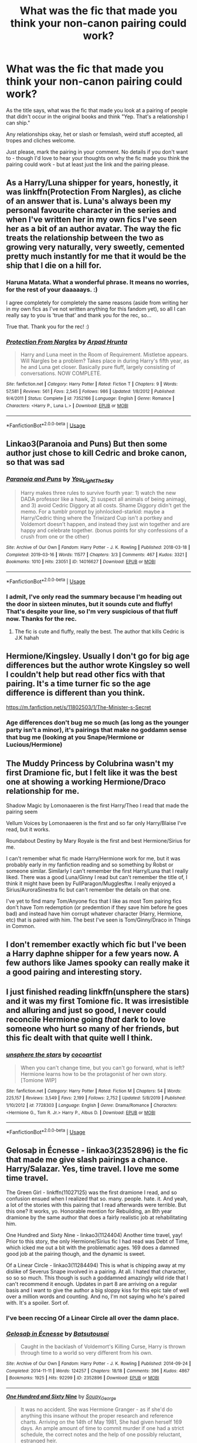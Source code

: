 #+TITLE: What was the fic that made you think your non-canon pairing could work?

* What was the fic that made you think your non-canon pairing could work?
:PROPERTIES:
:Author: Avalon1632
:Score: 17
:DateUnix: 1583607754.0
:DateShort: 2020-Mar-07
:FlairText: Request
:END:
As the title says, what was the fic that made you look at a pairing of people that didn't occur in the original books and think "Yep. That's a relationship I can ship."

Any relationships okay, het or slash or femslash, weird stuff accepted, all tropes and cliches welcome.

Just please, mark the pairing in your comment. No details if you don't want to - though I'd love to hear your thoughts on why the fic made you think the pairing could work - but at least just the link and the pairing please.


** As a Harry/Luna shipper for years, honestly, it was linkffn(Protection From Nargles), as cliche of an answer that is. Luna's always been my personal favourite character in the series and when I've written her in my own fics I've seen her as a bit of an author avatar. The way the fic treats the relationship between the two as growing very naturally, very sweetly, cemented pretty much instantly for me that it would be the ship that I die on a hill for.
:PROPERTIES:
:Author: Chloe9001
:Score: 12
:DateUnix: 1583611470.0
:DateShort: 2020-Mar-07
:END:

*** Haruna Matata. What a wonderful phrase. It means no worries, for the rest of your daaaaays. :)

I agree completely for completely the same reasons (aside from writing her in my own fics as I've not written anything for this fandom yet), so all I can really say to you is 'true that' and thank you for the rec, so...

True that. Thank you for the rec! :)
:PROPERTIES:
:Author: Avalon1632
:Score: 2
:DateUnix: 1583660440.0
:DateShort: 2020-Mar-08
:END:


*** [[https://www.fanfiction.net/s/7352166/1/][*/Protection From Nargles/*]] by [[https://www.fanfiction.net/u/3205163/Arpad-Hrunta][/Arpad Hrunta/]]

#+begin_quote
  Harry and Luna meet in the Room of Requirement. Mistletoe appears. Will Nargles be a problem? Takes place in during Harry's fifth year, as he and Luna get closer. Basically pure fluff, largely consisting of conversations. NOW COMPLETE.
#+end_quote

^{/Site/:} ^{fanfiction.net} ^{*|*} ^{/Category/:} ^{Harry} ^{Potter} ^{*|*} ^{/Rated/:} ^{Fiction} ^{T} ^{*|*} ^{/Chapters/:} ^{9} ^{*|*} ^{/Words/:} ^{57,581} ^{*|*} ^{/Reviews/:} ^{561} ^{*|*} ^{/Favs/:} ^{2,545} ^{*|*} ^{/Follows/:} ^{986} ^{*|*} ^{/Updated/:} ^{1/8/2012} ^{*|*} ^{/Published/:} ^{9/4/2011} ^{*|*} ^{/Status/:} ^{Complete} ^{*|*} ^{/id/:} ^{7352166} ^{*|*} ^{/Language/:} ^{English} ^{*|*} ^{/Genre/:} ^{Romance} ^{*|*} ^{/Characters/:} ^{<Harry} ^{P.,} ^{Luna} ^{L.>} ^{*|*} ^{/Download/:} ^{[[http://www.ff2ebook.com/old/ffn-bot/index.php?id=7352166&source=ff&filetype=epub][EPUB]]} ^{or} ^{[[http://www.ff2ebook.com/old/ffn-bot/index.php?id=7352166&source=ff&filetype=mobi][MOBI]]}

--------------

*FanfictionBot*^{2.0.0-beta} | [[https://github.com/tusing/reddit-ffn-bot/wiki/Usage][Usage]]
:PROPERTIES:
:Author: FanfictionBot
:Score: 1
:DateUnix: 1583611490.0
:DateShort: 2020-Mar-07
:END:


** Linkao3(Paranoia and Puns) But then some author just chose to kill Cedric and broke canon, so that was sad
:PROPERTIES:
:Author: FranZarichPotter
:Score: 7
:DateUnix: 1583609327.0
:DateShort: 2020-Mar-07
:END:

*** [[https://archiveofourown.org/works/14016627][*/Paranoia and Puns/*]] by [[https://www.archiveofourown.org/users/You_Light_The_Sky/pseuds/You_Light_The_Sky][/You_Light_The_Sky/]]

#+begin_quote
  Harry makes three rules to survive fourth year: 1) watch the new DADA professor like a hawk, 2) suspect all animals of being animagi, and 3) avoid Cedric Diggory at all costs. Shame Diggory didn't get the memo. For a tumblr prompt by johnlocked-starkid: maybe a Harry/Cedric thing where the Triwizard Cup isn't a portkey and Voldemort doesn't happen, and instead they just win together and are happy and celebrate together. (bonus points for shy confessions of a crush from one or the other)
#+end_quote

^{/Site/:} ^{Archive} ^{of} ^{Our} ^{Own} ^{*|*} ^{/Fandom/:} ^{Harry} ^{Potter} ^{-} ^{J.} ^{K.} ^{Rowling} ^{*|*} ^{/Published/:} ^{2018-03-18} ^{*|*} ^{/Completed/:} ^{2019-03-16} ^{*|*} ^{/Words/:} ^{11577} ^{*|*} ^{/Chapters/:} ^{3/3} ^{*|*} ^{/Comments/:} ^{467} ^{*|*} ^{/Kudos/:} ^{3321} ^{*|*} ^{/Bookmarks/:} ^{1010} ^{*|*} ^{/Hits/:} ^{23051} ^{*|*} ^{/ID/:} ^{14016627} ^{*|*} ^{/Download/:} ^{[[https://archiveofourown.org/downloads/14016627/Paranoia%20and%20Puns.epub?updated_at=1570208665][EPUB]]} ^{or} ^{[[https://archiveofourown.org/downloads/14016627/Paranoia%20and%20Puns.mobi?updated_at=1570208665][MOBI]]}

--------------

*FanfictionBot*^{2.0.0-beta} | [[https://github.com/tusing/reddit-ffn-bot/wiki/Usage][Usage]]
:PROPERTIES:
:Author: FanfictionBot
:Score: 3
:DateUnix: 1583609361.0
:DateShort: 2020-Mar-07
:END:


*** I admit, I've only read the summary because I'm heading out the door in sixteen minutes, but it sounds cute and fluffy! That's despite your line, so I'm very suspicious of that fluff now. Thanks for the rec.
:PROPERTIES:
:Author: Avalon1632
:Score: 2
:DateUnix: 1583658942.0
:DateShort: 2020-Mar-08
:END:

**** The fic is cute and fluffy, really the best. The author that kills Cedric is J.K hahah
:PROPERTIES:
:Author: FranZarichPotter
:Score: 1
:DateUnix: 1583669716.0
:DateShort: 2020-Mar-08
:END:


** Hermione/Kingsley. Usually I don't go for big age differences but the author wrote Kingsley so well I couldn't help but read other fics with that pairing. It's a time turner fic so the age difference is different than you think.

[[https://m.fanfiction.net/s/11802503/1/The-Minister-s-Secret]]
:PROPERTIES:
:Author: spleunk4
:Score: 5
:DateUnix: 1583620069.0
:DateShort: 2020-Mar-08
:END:

*** Age differences don't bug me so much (as long as the younger party isn't a minor), it's pairings that make no goddamn sense that bug me (looking at you Snape/Hermione or Lucious/Hermione)
:PROPERTIES:
:Author: dancortens
:Score: 1
:DateUnix: 1583696539.0
:DateShort: 2020-Mar-08
:END:


** The Muddy Princess by Colubrina wasn't my first Dramione fic, but I felt like it was the best one at showing a working Hermione/Draco relationship for me.

Shadow Magic by Lomonaaeren is the first Harry/Theo I read that made the pairing seem

Vellum Voices by Lomonaaeren is the first and so far only Harry/Blaise I've read, but it works.

Roundabout Destiny by Mary Royale is the first and best Hermione/Sirius for me.

I can't remember what fic made Harry/Hermione work for me, but it was probably early in my fanfiction reading and so something by Robst or someone similar. Similarly I can't remember the first Harry/Luna that I really liked. There was a good Luna/Ginny I read but can't remember the title of, I think it might have been by FullParagon/Mugglesftw. I really enjoyed a Sirius/AuroraSinestra fic but can't remember the details on that one.

I've yet to find many Tom/Anyone fics that I like as most Tom pairing fics don't have Tom redemption (or predemtion if they save him before he goes bad) and instead have him corrupt whatever character (Harry, Hermione, etc) that is paired with him. The best I've seen is Tom/Ginny/Draco in Things in Common.
:PROPERTIES:
:Author: Kingsonne
:Score: 2
:DateUnix: 1583736791.0
:DateShort: 2020-Mar-09
:END:


** I don't remember exactly which fic but I've been a Harry daphne shipper for a few years now. A few authors like James spooky can really make it a good pairing and interesting story.
:PROPERTIES:
:Author: Still-Stress
:Score: 2
:DateUnix: 1583639568.0
:DateShort: 2020-Mar-08
:END:


** I just finished reading linkffn(unsphere the stars) and it was my first Tomione fic. It was irresistible and alluring and just so good, I never could reconcile Hermione going /that/ dark to love someone who hurt so many of her friends, but this fic dealt with that quite well I think.
:PROPERTIES:
:Author: RuthlesslyOrganised
:Score: 2
:DateUnix: 1583665894.0
:DateShort: 2020-Mar-08
:END:

*** [[https://www.fanfiction.net/s/7728303/1/][*/unsphere the stars/*]] by [[https://www.fanfiction.net/u/1580678/cocoartist][/cocoartist/]]

#+begin_quote
  When you can't change time, but you can't go forward, what is left? Hermione learns how to be the protagonist of her own story. [Tomione WIP]
#+end_quote

^{/Site/:} ^{fanfiction.net} ^{*|*} ^{/Category/:} ^{Harry} ^{Potter} ^{*|*} ^{/Rated/:} ^{Fiction} ^{M} ^{*|*} ^{/Chapters/:} ^{54} ^{*|*} ^{/Words/:} ^{225,157} ^{*|*} ^{/Reviews/:} ^{3,549} ^{*|*} ^{/Favs/:} ^{2,199} ^{*|*} ^{/Follows/:} ^{2,752} ^{*|*} ^{/Updated/:} ^{5/8/2019} ^{*|*} ^{/Published/:} ^{1/10/2012} ^{*|*} ^{/id/:} ^{7728303} ^{*|*} ^{/Language/:} ^{English} ^{*|*} ^{/Genre/:} ^{Drama/Romance} ^{*|*} ^{/Characters/:} ^{<Hermione} ^{G.,} ^{Tom} ^{R.} ^{Jr.>} ^{Harry} ^{P.,} ^{Albus} ^{D.} ^{*|*} ^{/Download/:} ^{[[http://www.ff2ebook.com/old/ffn-bot/index.php?id=7728303&source=ff&filetype=epub][EPUB]]} ^{or} ^{[[http://www.ff2ebook.com/old/ffn-bot/index.php?id=7728303&source=ff&filetype=mobi][MOBI]]}

--------------

*FanfictionBot*^{2.0.0-beta} | [[https://github.com/tusing/reddit-ffn-bot/wiki/Usage][Usage]]
:PROPERTIES:
:Author: FanfictionBot
:Score: 0
:DateUnix: 1583665910.0
:DateShort: 2020-Mar-08
:END:


** Gelosaþ in Écnesse - linkao3(2352896) is the fic that made me give slash pairings a chance. Harry/Salazar. Yes, time travel. I love me some time travel.

The Green Girl - linkffn(11027125) was the first dramione I read, and so confusion ensued when I realized that so. many. people. hate. it. And yeah, a lot of the stories with this pairing that I read afterwards were terrible. But this one? It works, yo. Honorable mention for Rebuilding, an 8th year dramione by the same author that does a fairly realistic job at rehabilitating him.

One Hundred and Sixty Nine - linkao3(1124404) Another time travel, yay! Prior to this story, the only Hermione/Sirius fic I had read was Debt of Time, which icked me out a bit with the problematic ages. 169 does a damned good job at the pairing though, and the dynamic is sweet.

Of a Linear Circle - linkao3(11284494) This is what is chipping away at my dislike of Severus Snape involved in a pairing. At all. I hated that character, so so so much. This though is such a goddamned amazingly wild ride that I can't recommend it enough. Updates in part 8 are arriving on a regular basis and I want to give the author a big sloppy kiss for this epic tale of well over a million words and counting. And no, I'm not saying who he's paired with. It's a spoiler. Sort of.
:PROPERTIES:
:Author: hrmdurr
:Score: 2
:DateUnix: 1583689141.0
:DateShort: 2020-Mar-08
:END:

*** I've been reccing Of a Linear Circle all over the damn place.
:PROPERTIES:
:Author: JennaSayquah
:Score: 1
:DateUnix: 1583777757.0
:DateShort: 2020-Mar-09
:END:


*** [[https://archiveofourown.org/works/2352896][*/Gelosaþ in Écnesse/*]] by [[https://www.archiveofourown.org/users/Batsutousai/pseuds/Batsutousai][/Batsutousai/]]

#+begin_quote
  Caught in the backlash of Voldemort's Killing Curse, Harry is thrown through time to a world so very different from his own.
#+end_quote

^{/Site/:} ^{Archive} ^{of} ^{Our} ^{Own} ^{*|*} ^{/Fandom/:} ^{Harry} ^{Potter} ^{-} ^{J.} ^{K.} ^{Rowling} ^{*|*} ^{/Published/:} ^{2014-09-24} ^{*|*} ^{/Completed/:} ^{2014-11-11} ^{*|*} ^{/Words/:} ^{124257} ^{*|*} ^{/Chapters/:} ^{18/18} ^{*|*} ^{/Comments/:} ^{396} ^{*|*} ^{/Kudos/:} ^{4867} ^{*|*} ^{/Bookmarks/:} ^{1925} ^{*|*} ^{/Hits/:} ^{92299} ^{*|*} ^{/ID/:} ^{2352896} ^{*|*} ^{/Download/:} ^{[[https://archiveofourown.org/downloads/2352896/Gelosath%20in%20Ecnesse.epub?updated_at=1578996999][EPUB]]} ^{or} ^{[[https://archiveofourown.org/downloads/2352896/Gelosath%20in%20Ecnesse.mobi?updated_at=1578996999][MOBI]]}

--------------

[[https://archiveofourown.org/works/1124404][*/One Hundred and Sixty Nine/*]] by [[https://www.archiveofourown.org/users/Soupy_George/pseuds/Soupy_George][/Soupy_George/]]

#+begin_quote
  It was no accident. She was Hermione Granger - as if she'd do anything this insane without the proper research and reference charts. Arriving on the 14th of May 1981, She had given herself 169 days. An ample amount of time to commit murder if one had a strict schedule, the correct notes and the help of one possibly reluctant, estranged heir.
#+end_quote

^{/Site/:} ^{Archive} ^{of} ^{Our} ^{Own} ^{*|*} ^{/Fandom/:} ^{Harry} ^{Potter} ^{-} ^{J.} ^{K.} ^{Rowling} ^{*|*} ^{/Published/:} ^{2014-01-07} ^{*|*} ^{/Completed/:} ^{2015-01-27} ^{*|*} ^{/Words/:} ^{311214} ^{*|*} ^{/Chapters/:} ^{58/58} ^{*|*} ^{/Comments/:} ^{187} ^{*|*} ^{/Kudos/:} ^{1201} ^{*|*} ^{/Bookmarks/:} ^{488} ^{*|*} ^{/Hits/:} ^{37077} ^{*|*} ^{/ID/:} ^{1124404} ^{*|*} ^{/Download/:} ^{[[https://archiveofourown.org/downloads/1124404/One%20Hundred%20and%20Sixty.epub?updated_at=1428225779][EPUB]]} ^{or} ^{[[https://archiveofourown.org/downloads/1124404/One%20Hundred%20and%20Sixty.mobi?updated_at=1428225779][MOBI]]}

--------------

[[https://archiveofourown.org/works/11284494][*/Of a Linear Circle - Part I/*]] by [[https://www.archiveofourown.org/users/flamethrower/pseuds/flamethrower][/flamethrower/]]

#+begin_quote
  In September of 1971, Severus Snape finds a forgotten portrait of the Slytherin family in a dark corner of the Slytherin Common Room. At the time, he has no idea that talking portrait will affect the rest of his life.
#+end_quote

^{/Site/:} ^{Archive} ^{of} ^{Our} ^{Own} ^{*|*} ^{/Fandom/:} ^{Harry} ^{Potter} ^{-} ^{J.} ^{K.} ^{Rowling} ^{*|*} ^{/Published/:} ^{2017-06-23} ^{*|*} ^{/Completed/:} ^{2017-07-04} ^{*|*} ^{/Words/:} ^{107180} ^{*|*} ^{/Chapters/:} ^{16/16} ^{*|*} ^{/Comments/:} ^{992} ^{*|*} ^{/Kudos/:} ^{3459} ^{*|*} ^{/Bookmarks/:} ^{416} ^{*|*} ^{/Hits/:} ^{57508} ^{*|*} ^{/ID/:} ^{11284494} ^{*|*} ^{/Download/:} ^{[[https://archiveofourown.org/downloads/11284494/Of%20a%20Linear%20Circle%20-.epub?updated_at=1578997057][EPUB]]} ^{or} ^{[[https://archiveofourown.org/downloads/11284494/Of%20a%20Linear%20Circle%20-.mobi?updated_at=1578997057][MOBI]]}

--------------

[[https://www.fanfiction.net/s/11027125/1/][*/The Green Girl/*]] by [[https://www.fanfiction.net/u/4314892/Colubrina][/Colubrina/]]

#+begin_quote
  Hermione is sorted into Slytherin; how will things play out differently when the brains of the Golden Trio has different friends? AU. Darkish Dramione. COMPLETE.
#+end_quote

^{/Site/:} ^{fanfiction.net} ^{*|*} ^{/Category/:} ^{Harry} ^{Potter} ^{*|*} ^{/Rated/:} ^{Fiction} ^{T} ^{*|*} ^{/Chapters/:} ^{22} ^{*|*} ^{/Words/:} ^{150,467} ^{*|*} ^{/Reviews/:} ^{5,516} ^{*|*} ^{/Favs/:} ^{11,324} ^{*|*} ^{/Follows/:} ^{3,907} ^{*|*} ^{/Updated/:} ^{4/26/2015} ^{*|*} ^{/Published/:} ^{2/6/2015} ^{*|*} ^{/Status/:} ^{Complete} ^{*|*} ^{/id/:} ^{11027125} ^{*|*} ^{/Language/:} ^{English} ^{*|*} ^{/Genre/:} ^{Romance} ^{*|*} ^{/Characters/:} ^{<Hermione} ^{G.,} ^{Draco} ^{M.>} ^{Harry} ^{P.,} ^{Daphne} ^{G.} ^{*|*} ^{/Download/:} ^{[[http://www.ff2ebook.com/old/ffn-bot/index.php?id=11027125&source=ff&filetype=epub][EPUB]]} ^{or} ^{[[http://www.ff2ebook.com/old/ffn-bot/index.php?id=11027125&source=ff&filetype=mobi][MOBI]]}

--------------

*FanfictionBot*^{2.0.0-beta} | [[https://github.com/tusing/reddit-ffn-bot/wiki/Usage][Usage]]
:PROPERTIES:
:Author: FanfictionBot
:Score: 0
:DateUnix: 1583689181.0
:DateShort: 2020-Mar-08
:END:


** Olivieblake works for Percy/Pancy ship.
:PROPERTIES:
:Score: 1
:DateUnix: 1583673958.0
:DateShort: 2020-Mar-08
:END:


** Harmony. Sometimes LunarHarmony. Very few times GreenHarmony (honestly there r too few of them. 😉)
:PROPERTIES:
:Author: RexCaldoran
:Score: 1
:DateUnix: 1583759965.0
:DateShort: 2020-Mar-09
:END:

*** Sure, but what made you think those pairings could work? Was there a fic that made you ship those ships?
:PROPERTIES:
:Author: Avalon1632
:Score: 1
:DateUnix: 1583778172.0
:DateShort: 2020-Mar-09
:END:

**** For basic Harmony, Harry is not stupid a bit of a slacker(Ron's fault imo) he is intelligent enough to hold a intelligent enough discussion with Hermione to be at least a soundboard for her. He's even canon a good and caring guy who can tend for her emotional needs. Hermione on the other side is a loyal to a fault. Even if she totally disagree with him she stand by his side. Something what with Harry's abandon issues harmonies. While she has a mile wide bossy streak(something he can stand up against, especially in later year's) she has a as-such-as big caring heart. She push him to be better while he ground her controlling issues. I could go on but I think that's enough for now. And the Green and Lunar variants, well it depends strongly in the fic(especially for Daphne as Canon-OC) but most of the good ones let the girls provide additional contrast and cater a different emotional and/or intellectual need then H/Hr alone
:PROPERTIES:
:Author: RexCaldoran
:Score: 1
:DateUnix: 1583950607.0
:DateShort: 2020-Mar-11
:END:


** linkao3(19381933) has a bonafide Ginnytrix.
:PROPERTIES:
:Score: 1
:DateUnix: 1583839124.0
:DateShort: 2020-Mar-10
:END:

*** [[https://archiveofourown.org/works/19381933][*/Black Ink, Red Rose/*]] by [[https://www.archiveofourown.org/users/Bolshevikmuppet99/pseuds/Bolshevikmuppet99][/Bolshevikmuppet99/]]

#+begin_quote
  Try as she might, Ginny can't make herself stop loving Tom. The knowledge of his true identity doesn't prevent the memories of how wonderful he was from consuming her thoughts. Even though it makes her a monster, she can't stop thinking about him. And if the opportunity to help him came up, well. She was always told to listen to her heart. Eventual Ginny/Bellatrix
#+end_quote

^{/Site/:} ^{Archive} ^{of} ^{Our} ^{Own} ^{*|*} ^{/Fandom/:} ^{Harry} ^{Potter} ^{-} ^{J.} ^{K.} ^{Rowling} ^{*|*} ^{/Published/:} ^{2019-06-27} ^{*|*} ^{/Completed/:} ^{2020-03-02} ^{*|*} ^{/Words/:} ^{244550} ^{*|*} ^{/Chapters/:} ^{44/44} ^{*|*} ^{/Comments/:} ^{193} ^{*|*} ^{/Kudos/:} ^{172} ^{*|*} ^{/Bookmarks/:} ^{36} ^{*|*} ^{/Hits/:} ^{5810} ^{*|*} ^{/ID/:} ^{19381933} ^{*|*} ^{/Download/:} ^{[[https://archiveofourown.org/downloads/19381933/Black%20Ink%20Red%20Rose.epub?updated_at=1583149357][EPUB]]} ^{or} ^{[[https://archiveofourown.org/downloads/19381933/Black%20Ink%20Red%20Rose.mobi?updated_at=1583149357][MOBI]]}

--------------

*FanfictionBot*^{2.0.0-beta} | [[https://github.com/tusing/reddit-ffn-bot/wiki/Usage][Usage]]
:PROPERTIES:
:Author: FanfictionBot
:Score: 1
:DateUnix: 1583839152.0
:DateShort: 2020-Mar-10
:END:


** Unlike a sister by madharmony
:PROPERTIES:
:Score: 1
:DateUnix: 1583618492.0
:DateShort: 2020-Mar-08
:END:

*** I'm holding out hope that it's not abandoned, but just a long wait for the next update.
:PROPERTIES:
:Author: spleunk4
:Score: 1
:DateUnix: 1583619537.0
:DateShort: 2020-Mar-08
:END:
